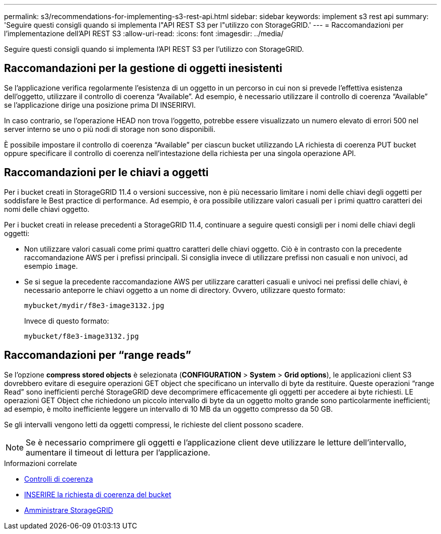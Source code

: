 ---
permalink: s3/recommendations-for-implementing-s3-rest-api.html 
sidebar: sidebar 
keywords: implement s3 rest api 
summary: 'Seguire questi consigli quando si implementa l"API REST S3 per l"utilizzo con StorageGRID.' 
---
= Raccomandazioni per l'implementazione dell'API REST S3
:allow-uri-read: 
:icons: font
:imagesdir: ../media/


[role="lead"]
Seguire questi consigli quando si implementa l'API REST S3 per l'utilizzo con StorageGRID.



== Raccomandazioni per la gestione di oggetti inesistenti

Se l'applicazione verifica regolarmente l'esistenza di un oggetto in un percorso in cui non si prevede l'effettiva esistenza dell'oggetto, utilizzare il controllo di coerenza "`Available`". Ad esempio, è necessario utilizzare il controllo di coerenza "`Available`" se l'applicazione dirige una posizione prima DI INSERIRVI.

In caso contrario, se l'operazione HEAD non trova l'oggetto, potrebbe essere visualizzato un numero elevato di errori 500 nel server interno se uno o più nodi di storage non sono disponibili.

È possibile impostare il controllo di coerenza "`Available`" per ciascun bucket utilizzando LA richiesta di coerenza PUT bucket oppure specificare il controllo di coerenza nell'intestazione della richiesta per una singola operazione API.



== Raccomandazioni per le chiavi a oggetti

Per i bucket creati in StorageGRID 11.4 o versioni successive, non è più necessario limitare i nomi delle chiavi degli oggetti per soddisfare le Best practice di performance. Ad esempio, è ora possibile utilizzare valori casuali per i primi quattro caratteri dei nomi delle chiavi oggetto.

Per i bucket creati in release precedenti a StorageGRID 11.4, continuare a seguire questi consigli per i nomi delle chiavi degli oggetti:

* Non utilizzare valori casuali come primi quattro caratteri delle chiavi oggetto. Ciò è in contrasto con la precedente raccomandazione AWS per i prefissi principali. Si consiglia invece di utilizzare prefissi non casuali e non univoci, ad esempio `image`.
* Se si segue la precedente raccomandazione AWS per utilizzare caratteri casuali e univoci nei prefissi delle chiavi, è necessario anteporre le chiavi oggetto a un nome di directory. Ovvero, utilizzare questo formato:
+
[listing]
----
mybucket/mydir/f8e3-image3132.jpg
----
+
Invece di questo formato:

+
[listing]
----
mybucket/f8e3-image3132.jpg
----




== Raccomandazioni per "`range reads`"

Se l'opzione *compress stored objects* è selezionata (*CONFIGURATION* > *System* > *Grid options*), le applicazioni client S3 dovrebbero evitare di eseguire operazioni GET object che specificano un intervallo di byte da restituire. Queste operazioni "`range Read`" sono inefficienti perché StorageGRID deve decomprimere efficacemente gli oggetti per accedere ai byte richiesti. LE operazioni GET Object che richiedono un piccolo intervallo di byte da un oggetto molto grande sono particolarmente inefficienti; ad esempio, è molto inefficiente leggere un intervallo di 10 MB da un oggetto compresso da 50 GB.

Se gli intervalli vengono letti da oggetti compressi, le richieste del client possono scadere.


NOTE: Se è necessario comprimere gli oggetti e l'applicazione client deve utilizzare le letture dell'intervallo, aumentare il timeout di lettura per l'applicazione.

.Informazioni correlate
* xref:consistency-controls.adoc[Controlli di coerenza]
* xref:put-bucket-consistency-request.adoc[INSERIRE la richiesta di coerenza del bucket]
* xref:../admin/index.adoc[Amministrare StorageGRID]

